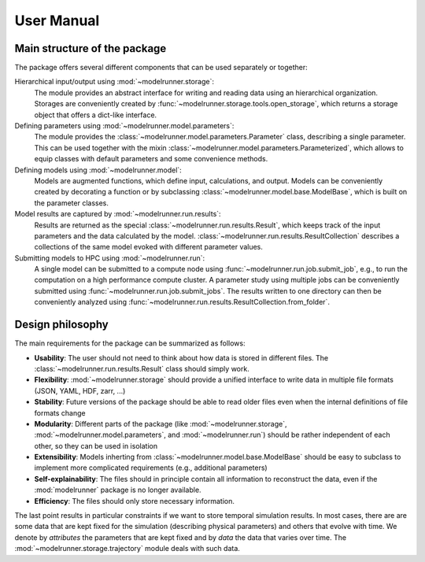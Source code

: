 User Manual
===========

Main structure of the package
-----------------------------

The package offers several different components that can be used separately or together:

Hierarchical input/output using :mod:`~modelrunner.storage`:
    The module provides an abstract interface for writing and reading data using an
    hierarchical organization.
    Storages are conveniently created by :func:`~modelrunner.storage.tools.open_storage`,
    which returns a storage object that offers a dict-like interface.

Defining parameters using :mod:`~modelrunner.model.parameters`:
    The module provides the :class:`~modelrunner.model.parameters.Parameter` class, describing a single parameter. 
    This can be used together with the mixin :class:`~modelrunner.model.parameters.Parameterized`,
    which allows to equip classes with default parameters and some convenience methods.

Defining models using :mod:`~modelrunner.model`:
    Models are augmented functions, which define input, calculations, and output.
    Models can be conveniently created by decorating a function or by subclassing
    :class:`~modelrunner.model.base.ModelBase`, which is built on the parameter classes.

Model results are captured by :mod:`~modelrunner.run.results`:
    Results are returned as the special :class:`~modelrunner.run.results.Result`, which
    keeps track of the input parameters and the data calculated by the model.
    :class:`~modelrunner.run.results.ResultCollection` describes a collections of the same
    model evoked with different parameter values.

Submitting models to HPC using :mod:`~modelrunner.run`:
    A single model can be submitted to a compute node using :func:`~modelrunner.run.job.submit_job`,
    e.g., to run the computation on a high performance compute cluster.
    A parameter study using multiple jobs can be conveniently submitted using :func:`~modelrunner.run.job.submit_jobs`.
    The results written to one directory can then be conveniently analyzed using :func:`~modelrunner.run.results.ResultCollection.from_folder`.


Design philosophy
-----------------

The main requirements for the package can be summarized as follows:

- **Usability**: The user should not need to think about how data is stored in different files. The :class:`~modelrunner.run.results.Result` class should simply work.
- **Flexibility**: :mod:`~modelrunner.storage` should provide a unified interface to write data in multiple file formats (JSON, YAML, HDF, zarr, ...)
- **Stability**: Future versions of the package should be able to read older files even when the internal definitions of file formats change
- **Modularity**: Different parts of the package (like :mod:`~modelrunner.storage`, :mod:`~modelrunner.model.parameters`, and :mod:`~modelrunner.run`) should be rather independent of each other, so they can be used in isolation
- **Extensibility**: Models inherting from :class:`~modelrunner.model.base.ModelBase` should be easy to subclass to implement more complicated requirements (e.g., additional parameters)
- **Self-explainability**: The files should in principle contain all information to reconstruct the data, even if the :mod:`modelrunner` package is no longer available.
- **Efficiency**: The files should only store necessary information.

The last point results in particular constraints if we want to store temporal simulation results.
In most cases, there are are some data that are kept fixed for the simulation (describing physical parameters) and others that evolve with time.
We denote by `attributes` the parameters that are kept fixed and by `data` the data that varies over time.
The :mod:`~modelrunner.storage.trajectory` module deals with such data.